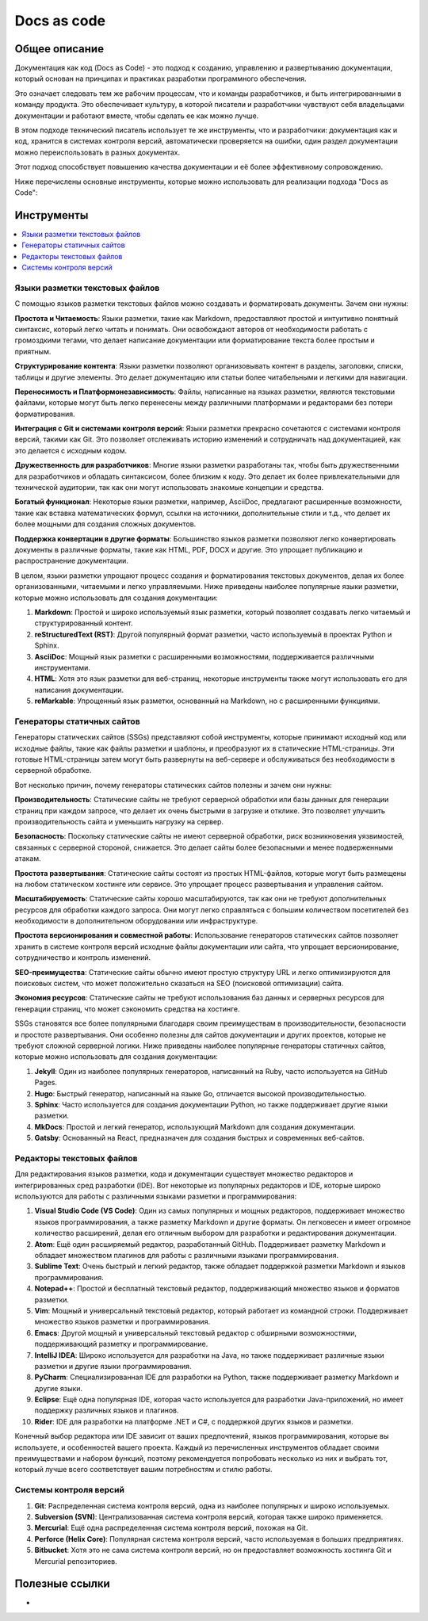 Docs as code
============

Общее описание
--------------

Документация как код (Docs as Code) - это подход к созданию, управлению и развертыванию документации, который основан на принципах и практиках разработки программного обеспечения.

Это означает следовать тем же рабочим процессам, что и команды разработчиков, и быть интегрированными в команду продукта. Это обеспечивает культуру, в которой писатели и разработчики чувствуют себя владельцами документации и работают вместе, чтобы сделать ее как можно лучше.

В этом подходе технический писатель использует те же инструменты, что и разработчики: документация как и код, хранится в системах контроля версий, автоматически проверяется на ошибки, один раздел документации можно переиспользовать в разных документах.

Этот подход способствует повышению качества документации и её более эффективному сопровождению.

Ниже перечислены основные инструменты, которые можно использовать для реализации подхода "Docs as Code":

.. TODO: Добавить схему

Инструменты
-----------

.. contents::
   :local:

Языки разметки текстовых файлов
~~~~~~~~~~~~~~~~~~~~~~~~~~~~~~~

С помощью языков разметки текстовых файлов можно создавать и форматировать документы. Зачем они нужны:

**Простота и Читаемость**: Языки разметки, такие как Markdown, предоставляют простой и интуитивно понятный синтаксис, который легко читать и понимать. Они освобождают авторов от необходимости работать с громоздкими тегами, что делает написание документации или форматирование текста более простым и приятным.

**Структурирование контента**: Языки разметки позволяют организовывать контент в разделы, заголовки, списки, таблицы и другие элементы. Это делает документацию или статьи более читабельными и легкими для навигации.

**Переносимость и Платформонезависимость**: Файлы, написанные на языках разметки, являются текстовыми файлами, которые могут быть легко перенесены между различными платформами и редакторами без потери форматирования.

**Интеграция с Git и системами контроля версий**: Языки разметки прекрасно сочетаются с системами контроля версий, такими как Git. Это позволяет отслеживать историю изменений и сотрудничать над документацией, как это делается с исходным кодом.

**Дружественность для разработчиков**: Многие языки разметки разработаны так, чтобы быть дружественными для разработчиков и обладать синтаксисом, более близким к коду. Это делает их более привлекательными для технической аудитории, так как они могут использовать знакомые концепции и средства.

**Богатый функционал**: Некоторые языки разметки, например, AsciiDoc, предлагают расширенные возможности, такие как вставка математических формул, ссылки на источники, дополнительные стили и т.д., что делает их более мощными для создания сложных документов.

**Поддержка конвертации в другие форматы**: Большинство языков разметки позволяют легко конвертировать документы в различные форматы, такие как HTML, PDF, DOCX и другие. Это упрощает публикацию и распространение документации.

В целом, языки разметки упрощают процесс создания и форматирования текстовых документов, делая их более организованными, читаемыми и легко управляемыми. Ниже приведены наиболее популярные языки разметки, которые можно использовать для создания документации:


1. **Markdown**: Простой и широко используемый язык разметки, который позволяет создавать легко читаемый и структурированный контент.

2. **reStructuredText (RST)**: Другой популярный формат разметки, часто используемый в проектах Python и Sphinx.

3. **AsciiDoc**: Мощный язык разметки с расширенными возможностями, поддерживается различными инструментами.

4. **HTML**: Хотя это язык разметки для веб-страниц, некоторые инструменты также могут использовать его для написания документации.

5. **reMarkable**: Упрощенный язык разметки, основанный на Markdown, но с расширенными функциями.


Генераторы статичных сайтов
~~~~~~~~~~~~~~~~~~~~~~~~~~~

Генераторы статических сайтов (SSGs) представляют собой инструменты, которые принимают исходный код или исходные файлы, такие как файлы разметки и шаблоны, и преобразуют их в статические HTML-страницы. Эти готовые HTML-страницы затем могут быть развернуты на веб-сервере и обслуживаться без необходимости в серверной обработке.

Вот несколько причин, почему генераторы статических сайтов полезны и зачем они нужны:

**Производительность**: Статические сайты не требуют серверной обработки или базы данных для генерации страниц при каждом запросе, что делает их очень быстрыми в загрузке и отклике. Это позволяет улучшить производительность сайта и уменьшить нагрузку на сервер.

**Безопасность**: Поскольку статические сайты не имеют серверной обработки, риск возникновения уязвимостей, связанных с серверной стороной, снижается. Это делает сайты более безопасными и менее подверженными атакам.

**Простота развертывания**: Статические сайты состоят из простых HTML-файлов, которые могут быть размещены на любом статическом хостинге или сервисе. Это упрощает процесс развертывания и управления сайтом.

**Масштабируемость**: Статические сайты хорошо масштабируются, так как они не требуют дополнительных ресурсов для обработки каждого запроса. Они могут легко справляться с большим количеством посетителей без необходимости в дополнительном оборудовании или инфраструктуре.

**Простота версионирования и совместной работы**: Использование генераторов статических сайтов позволяет хранить в системе контроля версий исходные файлы документации или сайта, что упрощает версионирование, сотрудничество и контроль изменений.

**SEO-преимущества**: Статические сайты обычно имеют простую структуру URL и легко оптимизируются для поисковых систем, что может положительно сказаться на SEO (поисковой оптимизации) сайта.

**Экономия ресурсов**: Статические сайты не требуют использования баз данных и серверных ресурсов для генерации страниц, что может сэкономить средства на хостинге.

SSGs становятся все более популярными благодаря своим преимуществам в производительности, безопасности и простоте развертывания. Они особенно полезны для сайтов документации и других проектов, которые не требуют сложной серверной логики. Ниже приведены наиболее популярные генераторы статичных сайтов, которые можно использовать для создания документации:



1. **Jekyll**: Один из наиболее популярных генераторов, написанный на Ruby, часто используется на GitHub Pages.

2. **Hugo**: Быстрый генератор, написанный на языке Go, отличается высокой производительностью.

3. **Sphinx**: Часто используется для создания документации Python, но также поддерживает другие языки разметки.

4. **MkDocs**: Простой и легкий генератор, использующий Markdown для создания документации.

5. **Gatsby**: Основанный на React, предназначен для создания быстрых и современных веб-сайтов.

Редакторы текстовых файлов
~~~~~~~~~~~~~~~~~~~~~~~~~~

Для редактирования языков разметки, кода и документации существует множество редакторов и интегрированных сред разработки (IDE). Вот некоторые из популярных редакторов и IDE, которые широко используются для работы с различными языками разметки и программирования:

1. **Visual Studio Code (VS Code)**: Один из самых популярных и мощных редакторов, поддерживает множество языков программирования, а также разметку Markdown и другие форматы. Он легковесен и имеет огромное количество расширений, делая его отличным выбором для разработки и редактирования документации.

2. **Atom**: Ещё один расширяемый редактор, разработанный GitHub. Поддерживает разметку Markdown и обладает множеством плагинов для работы с различными языками программирования.

3. **Sublime Text**: Очень быстрый и легкий редактор, также обладает поддержкой разметки Markdown и языков программирования.

4. **Notepad++**: Простой и бесплатный текстовый редактор, поддерживающий множество языков и форматов разметки.

5. **Vim**: Мощный и универсальный текстовый редактор, который работает из командной строки. Поддерживает множество языков разметки и программирования.

6. **Emacs**: Другой мощный и универсальный текстовый редактор с обширными возможностями, поддерживающий разметку и программирование.

7. **IntelliJ IDEA**: Широко используется для разработки на Java, но также поддерживает различные языки разметки и другие языки программирования.

8. **PyCharm**: Специализированная IDE для разработки на Python, также поддерживает разметку Markdown и другие языки.

9. **Eclipse**: Ещё одна популярная IDE, которая часто используется для разработки Java-приложений, но имеет поддержку различных языков и плагинов.

10. **Rider**: IDE для разработки на платформе .NET и C#, с поддержкой других языков и разметки.

Конечный выбор редактора или IDE зависит от ваших предпочтений, языков программирования, которые вы используете, и особенностей вашего проекта. Каждый из перечисленных инструментов обладает своими преимуществами и набором функций, поэтому рекомендуется попробовать несколько из них и выбрать тот, который лучше всего соответствует вашим потребностям и стилю работы.

Системы контроля версий
~~~~~~~~~~~~~~~~~~~~~~~

1. **Git**: Распределенная система контроля версий, одна из наиболее популярных и широко используемых.

2. **Subversion (SVN)**: Централизованная система контроля версий, которая также широко применяется.

3. **Mercurial**: Ещё одна распределенная система контроля версий, похожая на Git.

4. **Perforce (Helix Core)**: Популярная система контроля версий, часто используемая в больших предприятиях.

5. **Bitbucket**: Хотя это не сама система контроля версий, но он предоставляет возможность хостинга Git и Mercurial репозиториев.

Полезные ссылки
---------------

-



